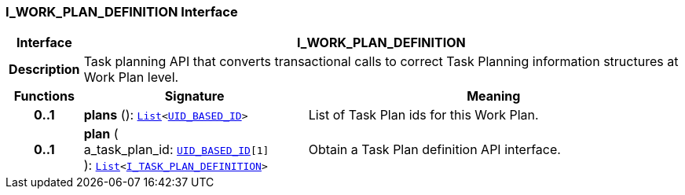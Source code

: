 === I_WORK_PLAN_DEFINITION Interface

[cols="^1,3,5"]
|===
h|*Interface*
2+^h|*I_WORK_PLAN_DEFINITION*

h|*Description*
2+a|Task planning API that converts transactional calls to correct Task Planning information structures at Work Plan level.

h|*Functions*
^h|*Signature*
^h|*Meaning*

h|*0..1*
|*plans* (): `link:/releases/BASE/{proc_release}/foundation_types.html#_list_class[List^]<link:/releases/BASE/{proc_release}/base_types.html#_uid_based_id_class[UID_BASED_ID^]>`
a|List of Task Plan ids for this Work Plan.

h|*0..1*
|*plan* ( +
a_task_plan_id: `link:/releases/BASE/{proc_release}/base_types.html#_uid_based_id_class[UID_BASED_ID^][1]` +
): `link:/releases/BASE/{proc_release}/foundation_types.html#_list_class[List^]<<<_i_task_plan_definition_interface,I_TASK_PLAN_DEFINITION>>>`
a|Obtain a Task Plan definition API interface.
|===

